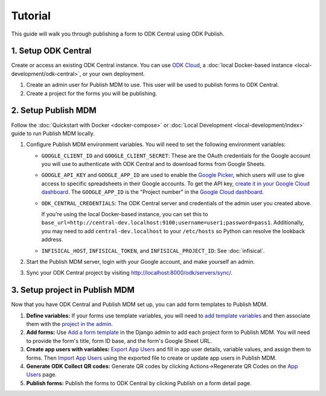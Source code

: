Tutorial
========

This guide will walk you through publishing a form to ODK Central using ODK
Publish.


1. Setup ODK Central
--------------

Create or access an existing ODK Central instance. You can use `ODK Cloud`_, a
:doc:`local Docker-based instance <local-development/odk-central>`, or your own
deployment.

1. Create an admin user for Publish MDM to use. This user will be used to
   publish forms to ODK Central.

2. Create a project for the forms you will be publishing.

.. _ODK Cloud: https://getodk.org/#pricing


2. Setup Publish MDM
--------------------

Follow the :doc:`Quickstart with Docker <docker-compose>` or :doc:`Local
Development <local-development/index>` guide to run Publish MDM locally.

1. Configure Publish MDM environment variables. You will need to set the
   following environment variables:

   - ``GOOGLE_CLIENT_ID`` and ``GOOGLE_CLIENT_SECRET``: These are the OAuth
     credentials for the Google account you will use to authenticate with ODK
     Central and to download forms from Google Sheets.

   - ``GOOGLE_API_KEY`` and ``GOOGLE_APP_ID`` are used to enable the `Google Picker <https://developers.google.com/drive/picker/guides/overview>`_,
     which users will use to give access to specific spreadsheets in their Google accounts.
     To get the API key, `create it in your Google Cloud dashboard <https://developers.google.com/drive/picker/guides/overview#setup>`_.
     The ``GOOGLE_APP_ID`` is the "Project number" in the `Google Cloud dashboard <https://console.cloud.google.com/home/dashboard>`_.

   - ``ODK_CENTRAL_CREDENTIALS``: The ODK Central server and credentials of the admin user
     you created above.

     If you're using the local Docker-based instance, you can set this to
     ``base_url=http://central-dev.localhost:9100;username=user1;password=pass1``.
     Additionally, you may need to add ``central-dev.localhost`` to your
     ``/etc/hosts`` so Python can resolve the lookback address.

   - ``INFISICAL_HOST``, ``INFISICAL_TOKEN``, and ``INFISICAL_PROJECT_ID``: See :doc:`infisical`.

2. Start the Publish MDM server, login with your Google account, and make
   yourself an admin.

3. Sync your ODK Central project by visiting
   http://localhost:8000/odk/servers/sync/.


3. Setup project in Publish MDM
-------------------------------

Now that you have ODK Central and Publish MDM set up, you can add form templates
to Publish MDM.

1. **Define variables:** If your forms use template variables, you will need to `add template
   variables`_ and then associate them with the `project in the admin`_.

2. **Add forms:** Use `Add a form template`_ in the Django admin to add each project form to
   Publish MDM. You will need to provide the form's title, form ID base, and the
   form's Google Sheet URL.

3. **Create app users with variables:** `Export App Users`_  and fill in app
   user details, variable values, and assign them to forms. Then `Import App
   Users`_  using the exported file to create or update app users in Publish MDM.

4. **Generate ODK Collect QR codes:** Generate QR codes by clicking
   Actions->Regenerate QR Codes on the `App Users`_ page.

5. **Publish forms:** Publish the forms to ODK Central by clicking Publish on a
   form detail page.

.. _Add a form template: http://localhost:8000/admin/publish_mdm/formtemplate/add/
.. _Add template variables: http://localhost:8000/admin/publish_mdm/templatevariable/add/
.. _project in the admin: http://localhost:8000/admin/publish_mdm/project/
.. _Export App Users: http://localhost:8000/odk/1/app-users/export/
.. _Import App Users: http://localhost:8000/odk/1/app-users/import/
.. _App Users: http://localhost:8000/odk/1/app-users/
